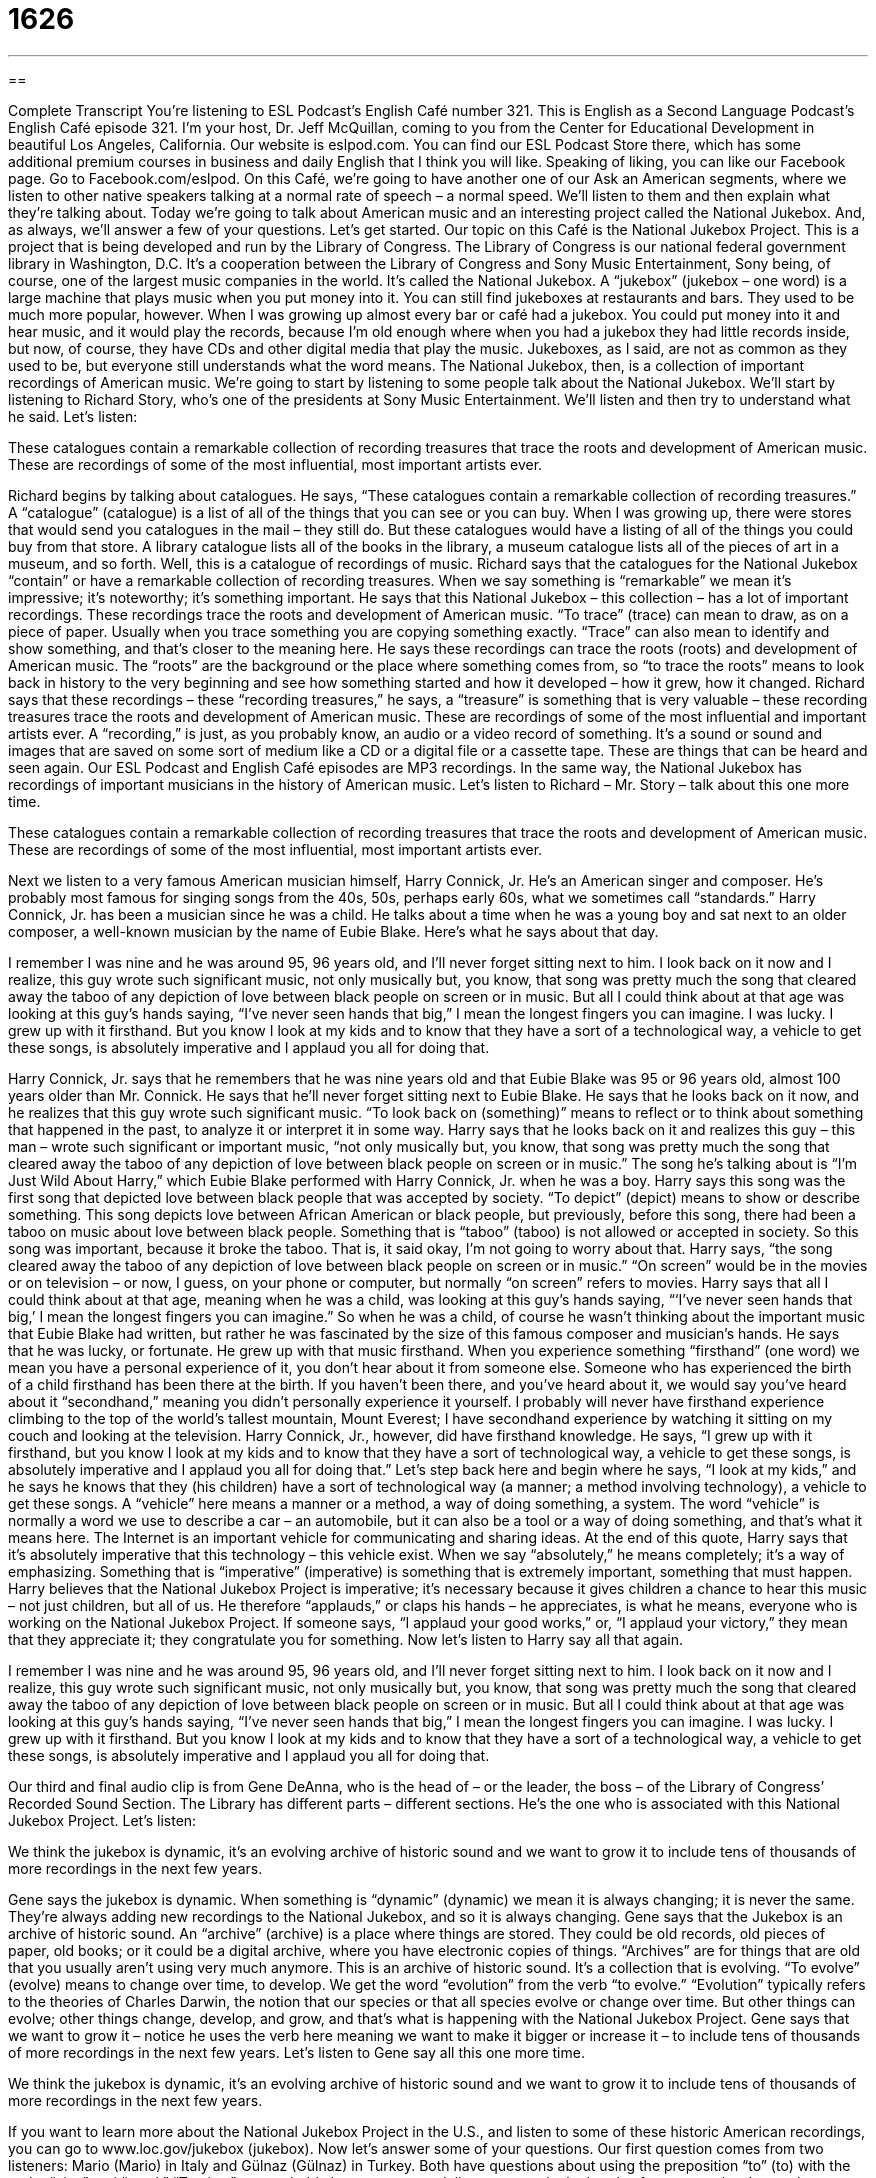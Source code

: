= 1626
:toc: left
:toclevels: 3
:sectnums:
:stylesheet: ../../../myAdocCss.css

'''

== 

Complete Transcript
You’re listening to ESL Podcast’s English Café number 321.
This is English as a Second Language Podcast’s English Café episode 321. I’m your host, Dr. Jeff McQuillan, coming to you from the Center for Educational Development in beautiful Los Angeles, California.
Our website is eslpod.com. You can find our ESL Podcast Store there, which has some additional premium courses in business and daily English that I think you will like. Speaking of liking, you can like our Facebook page. Go to Facebook.com/eslpod.
On this Café, we’re going to have another one of our Ask an American segments, where we listen to other native speakers talking at a normal rate of speech – a normal speed. We’ll listen to them and then explain what they’re talking about. Today we’re going to talk about American music and an interesting project called the National Jukebox. And, as always, we’ll answer a few of your questions. Let’s get started.
Our topic on this Café is the National Jukebox Project. This is a project that is being developed and run by the Library of Congress. The Library of Congress is our national federal government library in Washington, D.C. It’s a cooperation between the Library of Congress and Sony Music Entertainment, Sony being, of course, one of the largest music companies in the world. It’s called the National Jukebox. A “jukebox” (jukebox – one word) is a large machine that plays music when you put money into it. You can still find jukeboxes at restaurants and bars. They used to be much more popular, however. When I was growing up almost every bar or café had a jukebox. You could put money into it and hear music, and it would play the records, because I’m old enough where when you had a jukebox they had little records inside, but now, of course, they have CDs and other digital media that play the music. Jukeboxes, as I said, are not as common as they used to be, but everyone still understands what the word means. The National Jukebox, then, is a collection of important recordings of American music.
We’re going to start by listening to some people talk about the National Jukebox. We’ll start by listening to Richard Story, who’s one of the presidents at Sony Music Entertainment. We’ll listen and then try to understand what he said. Let’s listen:
[recording]
These catalogues contain a remarkable collection of recording treasures that trace the roots and development of American music. These are recordings of some of the most influential, most important artists ever.
[end of recording]
Richard begins by talking about catalogues. He says, “These catalogues contain a remarkable collection of recording treasures.” A “catalogue” (catalogue) is a list of all of the things that you can see or you can buy. When I was growing up, there were stores that would send you catalogues in the mail – they still do. But these catalogues would have a listing of all of the things you could buy from that store. A library catalogue lists all of the books in the library, a museum catalogue lists all of the pieces of art in a museum, and so forth. Well, this is a catalogue of recordings of music. Richard says that the catalogues for the National Jukebox “contain” or have a remarkable collection of recording treasures. When we say something is “remarkable” we mean it’s impressive; it’s noteworthy; it’s something important. He says that this National Jukebox – this collection – has a lot of important recordings.
These recordings trace the roots and development of American music. “To trace” (trace) can mean to draw, as on a piece of paper. Usually when you trace something you are copying something exactly. “Trace” can also mean to identify and show something, and that’s closer to the meaning here. He says these recordings can trace the roots (roots) and development of American music. The “roots” are the background or the place where something comes from, so “to trace the roots” means to look back in history to the very beginning and see how something started and how it developed – how it grew, how it changed. Richard says that these recordings – these “recording treasures,” he says, a “treasure” is something that is very valuable – these recording treasures trace the roots and development of American music. These are recordings of some of the most influential and important artists ever. A “recording,” is just, as you probably know, an audio or a video record of something. It’s a sound or sound and images that are saved on some sort of medium like a CD or a digital file or a cassette tape. These are things that can be heard and seen again. Our ESL Podcast and English Café episodes are MP3 recordings. In the same way, the National Jukebox has recordings of important musicians in the history of American music.
Let’s listen to Richard – Mr. Story – talk about this one more time.
[recording]
These catalogues contain a remarkable collection of recording treasures that trace the roots and development of American music. These are recordings of some of the most influential, most important artists ever.
[end of recording]
Next we listen to a very famous American musician himself, Harry Connick, Jr. He’s an American singer and composer. He’s probably most famous for singing songs from the 40s, 50s, perhaps early 60s, what we sometimes call “standards.” Harry Connick, Jr. has been a musician since he was a child. He talks about a time when he was a young boy and sat next to an older composer, a well-known musician by the name of Eubie Blake. Here’s what he says about that day.
[recording]
I remember I was nine and he was around 95, 96 years old, and I’ll never forget sitting next to him. I look back on it now and I realize, this guy wrote such significant music, not only musically but, you know, that song was pretty much the song that cleared away the taboo of any depiction of love between black people on screen or in music. But all I could think about at that age was looking at this guy’s hands saying, “I’ve never seen hands that big,” I mean the longest fingers you can imagine. I was lucky. I grew up with it firsthand. But you know I look at my kids and to know that they have a sort of a technological way, a vehicle to get these songs, is absolutely imperative and I applaud you all for doing that.
[end of recording]
Harry Connick, Jr. says that he remembers that he was nine years old and that Eubie Blake was 95 or 96 years old, almost 100 years older than Mr. Connick. He says that he’ll never forget sitting next to Eubie Blake. He says that he looks back on it now, and he realizes that this guy wrote such significant music. “To look back on (something)” means to reflect or to think about something that happened in the past, to analyze it or interpret it in some way. Harry says that he looks back on it and realizes this guy – this man – wrote such significant or important music, “not only musically but, you know, that song was pretty much the song that cleared away the taboo of any depiction of love between black people on screen or in music.” The song he’s talking about is “I’m Just Wild About Harry,” which Eubie Blake performed with Harry Connick, Jr. when he was a boy.
Harry says this song was the first song that depicted love between black people that was accepted by society. “To depict” (depict) means to show or describe something. This song depicts love between African American or black people, but previously, before this song, there had been a taboo on music about love between black people. Something that is “taboo” (taboo) is not allowed or accepted in society. So this song was important, because it broke the taboo. That is, it said okay, I’m not going to worry about that. Harry says, “the song cleared away the taboo of any depiction of love between black people on screen or in music.” “On screen” would be in the movies or on television – or now, I guess, on your phone or computer, but normally “on screen” refers to movies.
Harry says that all I could think about at that age, meaning when he was a child, was looking at this guy’s hands saying, “‘I’ve never seen hands that big,’ I mean the longest fingers you can imagine.” So when he was a child, of course he wasn’t thinking about the important music that Eubie Blake had written, but rather he was fascinated by the size of this famous composer and musician’s hands.
He says that he was lucky, or fortunate. He grew up with that music firsthand. When you experience something “firsthand” (one word) we mean you have a personal experience of it, you don’t hear about it from someone else. Someone who has experienced the birth of a child firsthand has been there at the birth. If you haven’t been there, and you’ve heard about it, we would say you’ve heard about it “secondhand,” meaning you didn’t personally experience it yourself. I probably will never have firsthand experience climbing to the top of the world’s tallest mountain, Mount Everest; I have secondhand experience by watching it sitting on my couch and looking at the television.
Harry Connick, Jr., however, did have firsthand knowledge. He says, “I grew up with it firsthand, but you know I look at my kids and to know that they have a sort of technological way, a vehicle to get these songs, is absolutely imperative and I applaud you all for doing that.” Let’s step back here and begin where he says, “I look at my kids,” and he says he knows that they (his children) have a sort of technological way (a manner; a method involving technology), a vehicle to get these songs. A “vehicle” here means a manner or a method, a way of doing something, a system. The word “vehicle” is normally a word we use to describe a car – an automobile, but it can also be a tool or a way of doing something, and that’s what it means here. The Internet is an important vehicle for communicating and sharing ideas.
At the end of this quote, Harry says that it’s absolutely imperative that this technology – this vehicle exist. When we say “absolutely,” he means completely; it’s a way of emphasizing. Something that is “imperative” (imperative) is something that is extremely important, something that must happen. Harry believes that the National Jukebox Project is imperative; it’s necessary because it gives children a chance to hear this music – not just children, but all of us. He therefore “applauds,” or claps his hands – he appreciates, is what he means, everyone who is working on the National Jukebox Project. If someone says, “I applaud your good works,” or, “I applaud your victory,” they mean that they appreciate it; they congratulate you for something.
Now let’s listen to Harry say all that again.
[recording]
I remember I was nine and he was around 95, 96 years old, and I’ll never forget sitting next to him. I look back on it now and I realize, this guy wrote such significant music, not only musically but, you know, that song was pretty much the song that cleared away the taboo of any depiction of love between black people on screen or in music. But all I could think about at that age was looking at this guy’s hands saying, “I’ve never seen hands that big,” I mean the longest fingers you can imagine. I was lucky. I grew up with it firsthand. But you know I look at my kids and to know that they have a sort of a technological way, a vehicle to get these songs, is absolutely imperative and I applaud you all for doing that.
[end of recording]
Our third and final audio clip is from Gene DeAnna, who is the head of – or the leader, the boss – of the Library of Congress’ Recorded Sound Section. The Library has different parts – different sections. He’s the one who is associated with this National Jukebox Project. Let’s listen:
[recording]
We think the jukebox is dynamic, it’s an evolving archive of historic sound and we want to grow it to include tens of thousands of more recordings in the next few years.
[end of recording]
Gene says the jukebox is dynamic. When something is “dynamic” (dynamic) we mean it is always changing; it is never the same. They’re always adding new recordings to the National Jukebox, and so it is always changing. Gene says that the Jukebox is an archive of historic sound. An “archive” (archive) is a place where things are stored. They could be old records, old pieces of paper, old books; or it could be a digital archive, where you have electronic copies of things. “Archives” are for things that are old that you usually aren’t using very much anymore.
This is an archive of historic sound. It’s a collection that is evolving. “To evolve” (evolve) means to change over time, to develop. We get the word “evolution” from the verb “to evolve.” “Evolution” typically refers to the theories of Charles Darwin, the notion that our species or that all species evolve or change over time. But other things can evolve; other things change, develop, and grow, and that’s what is happening with the National Jukebox Project. Gene says that we want to grow it – notice he uses the verb here meaning we want to make it bigger or increase it – to include tens of thousands of more recordings in the next few years.
Let’s listen to Gene say all this one more time.
[recording]
We think the jukebox is dynamic, it’s an evolving archive of historic sound and we want to grow it to include tens of thousands of more recordings in the next few years.
[end of recording]
If you want to learn more about the National Jukebox Project in the U.S., and listen to some of these historic American recordings, you can go to www.loc.gov/jukebox (jukebox).
Now let’s answer some of your questions.
Our first question comes from two listeners: Mario (Mario) in Italy and Gülnaz (Gülnaz) in Turkey. Both have questions about using the preposition “to” (to) with the verbs “give” and “send.” “To give,” you probably know, means to deliver or to put in the hands of someone else. It can also mean to make a gift of something. “To send” means to cause something to go: “I will send an email.” “I will send a letter.” “I will send my brother to the store to buy some milk.”
In English, the verbs “give” and “send” often take what we call a direct object, as well as an indirect object. Now if you remember from your grammar classes, a direct object is something that usually answers the question “what” or “who.” “I gave a gift to my brother.” What did I give to my brother? I gave a gift. It’s the thing that was given. It, you could say, receives the action of the verb directly. An indirect object is the person, typically, to whom something is given in this example. I gave what? The gift. To whom? To my brother. “My brother” is the indirect object. Well, I have eight brothers, so one of them is the indirect object! So in the first example, the indirect object comes after the preposition “to.” I could also say, “Send the letters to my brother,” or, “I will send some money to my daughter” – if I had a daughter, which I don’t! So, that’s using the proposition “to.”
Now, you can also use the indirect object without a “to,” but only when it comes immediately after the verb. Let’s go back to our first example: “I give a gift to my brother.” I could also say, “I give my brother a gift,” no “to.” You don’t use the word “to” (to), the preposition, forming a prepositional phrase when the indirect object comes immediately after the verb, even before the direct object. We often use this in command forms, what are called imperatives: “Give me the remote control for the television, you’re driving me crazy.” “Give the cat some food and tell it never to come back here again.” Those are examples where the indirect object comes immediately after the verb, and therefore there is no preposition “to.”
The meaning of the two sentences, with the preposition “to” or without it, is exactly the same. It’s more, I suppose, a matter of emphasis, what you are trying to give the most attention to. Whatever comes last is emphasized a little bit more than what comes in the middle, though this can change in English based on the way you say something: “Give me the remote control.” Or, “Give me the remote control.” In the first example, I’m emphasizing “me,” meaning give it to me, not my wife. In the second example I’m emphasizing the thing that is being given; give me the remote control, not another beer. Although another beer would be nice, too!
Sounds simple, right? Wrong. As with many things in the world of grammar there are exceptions to the rule. One exception, important exception, is that when you have a phrase inside another sentence sometimes the word order – the order of the words: the subject, verb, direct object, indirect object – change. And then, you get some different rules that become important and are different than the general rule I just gave you. So, let’s look in a…at an example – if I can talk, too many beers! Uh, just kidding. I’m not actually drinking beer while I am recording the podcast. I do that before I record the podcast. No, just kidding. I drink rum, not beer!
So, uh, where were we? Yes, right. So, “give” and “send.”
If you have a phrase inside of a sentence sometimes the word order changes. For example: “Now we’ll answer some of the questions that you have sent us.” Now we’ll answer some of the questions. What kind of questions? Well, we have a phrase that tells you what kind of questions: the questions that you have sent us. I could also say, “Now we will answer some of the questions that you have sent to us.” There, you can either use the “to” or not use the “to.” Why? Because it is what we call an embedded phrase, a phrase that is put inside the sentence, and those have slightly different rules. Another example: “I can’t find the present you gave me.” “I can’t find the present you gave to me.” The phrase “you gave me/you gave to me” is inside of the larger sentence, which is “I can’t find the present,” and therefore you can use the “to” or not use the “to.”
The verb “to say” is not like the verb “to give” or the verb “to send” with this pattern. When you use the verb “say” you have to use the preposition “to.” “What did you say to me?” “Don’t say that to me.” You can’t ever say, “He said me,” no, “He said to me.” All clear? Good.
Roberto (Roberto) in Brazil wants to know the meaning of a couple of idioms that he has heard or read. One of them is “a dime a dozen.” The expression “a dime (dime) a dozen” means very cheap, easy to get. It could also mean not worth very much. It could be, and often is used to describe something in a negative way. “Beautiful blondes here in Hollywood are a dime a dozen. They’re everywhere.” That’s not exactly true, but some people think that. A “dime,” of course, is 10 American cents, and that’s not very much – not today, anyway.
There are other expressions related to money – other idioms related to money. Maybe we’ll talk about those in a future Café.
Finally, and quickly, Xiomara (Xiomara) in the Dominican Republic wants to know what you would say to a doctor or a nurse if, for example, they gave you an injection – they gave you a shot – and you wanted to say something nice to them like “that didn’t hurt very much.” What could you say?
In that situation, you could say, “That shot didn’t feel too bad,” or, “I barely felt that.” “Barely” means just a little bit, almost not at all. Or you could say, “I hardly felt that.” You are complimenting the nurse or the doctor for giving an injection that didn’t hurt you very much – though usually it hurts me, so I never compliment them. The best expression here would probably be something like “Oh, that wasn’t too bad,” or, “That wasn’t as bad as I expected.”
Notice in English when we say “that was not too bad” we mean that it was actually good, and when you say “that’s not good” we mean that it is actually bad. Who says English isn’t perfectly logical?
If you have a perfectly logical question, you can email it to us. You can email us your question at eslpod@eslpod.com.
From Los Angeles, California, I’m Jeff McQuillan. Thank you for listening. Come back and listen to us again here on the English Café.
ESL Podcast’s English Café is written and produced by Dr. Jeff McQuillan and Dr. Lucy Tse, copyright 2011 by the Center for Educational Development.
Glossary
catalogue – a list of all the things one can see, have, or buy
* Before going to the clothing store, Mariah likes to look through the catalogue and see what’s for sale.
to trace the roots – to look back in history to the very beginning of something and understand how it started and how it has developed and changed over time
* This is a fascinating book that traces the roots of jazz in North America.
recording – a sound or image that has been saved on a tape or CD or as a digital file so that it can be heard or seen many times
* Pablo uses a recording of his daughter’s laugh as the ringtone for his cell phone.
to look back on – to think about something that happened in the past and reflect on it or analyze it in some way
* When you look back on your life, do you wish you had done things differently?
to depict – to show or describe something
* In this painting, the artist tried to depict what it feels like to be depressed.
taboo – something that is not allowed and is not accepted in society
* It used to be taboo for women to wear pants.
firsthand – a personal experience doing something, rather than hearing about it from someone else
* Did you hear her say that firsthand, or is it just a rumor?
vehicle – a tool, means, or way of getting or doing something
* Jose thinks French fries are a vehicle for eating ketchup.
imperative – very important; mandatory or required; not optional
* It is imperative that we get the client to sign this contract this week.
to applaud – to clap one’s hands together in praise or admiration
* We applaud your professional contributions to developing the new vaccine.
dynamic – always changing and never the same
* The peace talks in the Middle East are dynamic and unpredictable.
archive – a place where a lot of things are stored, especially information or recordings
* If you visit the National Archives in Washington, D.C., you can view the original Declaration of Independence, the U.S. Constitution, and other documents that played an important role in American history.
evolving – changing over time, becoming something else
* I don’t know who I’ll vote for yet. My opinions are still evolving.
to give – to deliver, put in the hands of, make a gift of, or otherwise pass something to a person
* Why did you give Lisee the last piece of cake when you knew I wanted it?
to send – to cause to go; to make something go
* How often do you send postcards to your nieces and nephews?
a dime a dozen – cheap; inexpensive; common; easy to get; not worth very much
* Writers are a dime a dozen, but good writers can be hard to find.
What Insiders Know
Jukeboxes
The first jukeboxes were created in the 1890s, and were able to play only one song. In the late 1920s, technology improved so that the jukeboxes were able to change “records” (round disks that held recorded music) depending on what the user “selected” (picked; chose).
Over time, jukebox machines became smaller and could offer a “greater variety” (a wider selection; more types of something) of music. Jukeboxes also became more “ornate” (with a lot of decoration), with bright colors and lights.
As the sound quality also improved, jukeboxes became “increasingly” (more and more) popular and “profitable” (making money; with greater income than expenses) for the “establishments” (businesses) where they were placed, such as restaurants and bars.
Jukeboxes were most popular between the 1940s and 1950s. At that time, most new music was sent to jukeboxes and those machines were the best way for people to hear new music without commercials.
Today, people have many other options for listening to music, such as “portable music players” (devices that play music for one person and can be carried, like MP3 players). Jukeboxes are not as popular as they used to be, but they can still be found in bars, although most restaurants do not have jukeboxes anymore.
“Retro” (related to the past; trying to appear like something from the past) “50s diners” (restaurants with a 1950s theme and appearance) are one “notable” (worth paying attention to) exception, as many of those diners have old-fashioned jukeboxes. However, few or no modern jukeboxes use records. Instead, they are more likely to use CDs, DVDs, MP3 files, or even Internet connections to music databases.